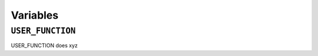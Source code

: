 =========
Variables
=========

.. _USER_FUNCTION Overview:

``USER_FUNCTION``
*****************

USER_FUNCTION does xyz
